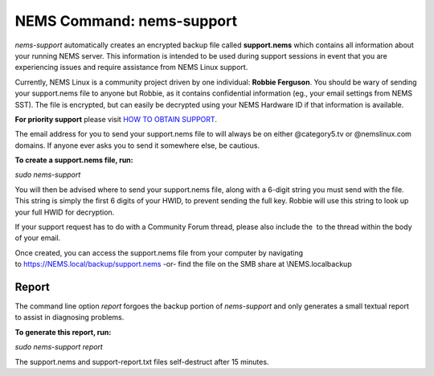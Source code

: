 NEMS Command: nems-support
==========================

*nems-support* automatically creates an encrypted backup file
called **support.nems** which contains all information about your
running NEMS server. This information is intended to be used during
support sessions in event that you are experiencing issues and require
assistance from NEMS Linux support.

Currently, NEMS Linux is a community project driven by one
individual: **Robbie Ferguson**. You should be wary of sending your
support.nems file to anyone but Robbie, as it contains confidential
information (eg., your email settings from NEMS SST). The file is
encrypted, but can easily be decrypted using your NEMS Hardware ID if
that information is available.

**For priority support** please visit `HOW TO OBTAIN SUPPORT <https://www.patreon.com/posts/15777489>`__.

The email address for you to send your support.nems
file to will always be on either @category5.tv or @nemslinux.com
domains. If anyone ever asks you to send it somewhere else, be cautious.

**To create a support.nems file, run:**

`sudo nems-support`

You will then be advised where to send your support.nems file, along
with a 6-digit string you must send with the file. This string is simply
the first 6 digits of your HWID, to prevent sending the full key. Robbie
will use this string to look up your full HWID for decryption.

If your support request has to do with a Community Forum thread, please
also include the  to the thread within the body of your email.

Once created, you can access the support.nems file from your computer by
navigating
to `https://NEMS.local/backup/support.nems <https://nems.local/backup/support.nems>`__ -or-
find the file on the SMB share at \\\NEMS.local\backup

Report
------

The command line option *report* forgoes the backup portion
of *nems-support* and only generates a small textual report to assist in
diagnosing problems.

**To generate this report, run:**

`sudo nems-support report`

The support.nems and support-report.txt files self-destruct after 15
minutes.
